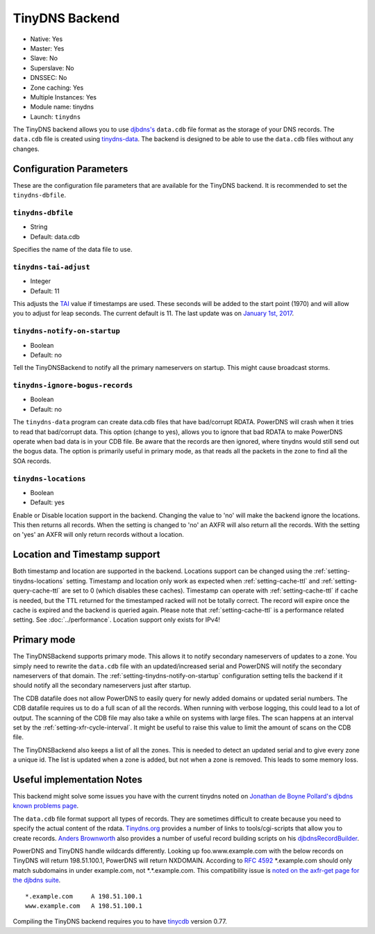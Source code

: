 TinyDNS Backend
===============

- Native: Yes
- Master: Yes
- Slave: No
- Superslave: No
- DNSSEC: No
- Zone caching: Yes
- Multiple Instances: Yes
- Module name: tinydns
- Launch: ``tinydns``

The TinyDNS backend allows you to use
`djbdns's <https://cr.yp.to/djbdns.html>`__ ``data.cdb`` file format as
the storage of your DNS records. The ``data.cdb`` file is created using
`tinydns-data <https://cr.yp.to/djbdns/tinydns-data.html>`__. The backend
is designed to be able to use the ``data.cdb`` files without any
changes.

Configuration Parameters
------------------------

These are the configuration file parameters that are available for the
TinyDNS backend. It is recommended to set the ``tinydns-dbfile``.

.. _setting-tinydns-dbfile:

``tinydns-dbfile``
~~~~~~~~~~~~~~~~~~

-  String
-  Default: data.cdb

Specifies the name of the data file to use.

.. _setting-tinydns-tai-adjust:

``tinydns-tai-adjust``
~~~~~~~~~~~~~~~~~~~~~~

-  Integer
-  Default: 11

This adjusts the `TAI <https://cr.yp.to/libtai/tai64.html>`__ value if
timestamps are used. These seconds will be added to the start point (1970)
and will allow you to adjust for leap seconds. The current default is 11.
The last update was on `January 1st,
2017 <https://hpiers.obspm.fr/iers/bul/bulc/bulletinc.dat>`__.

.. _setting-tinydns-notify-on-startup:

``tinydns-notify-on-startup``
~~~~~~~~~~~~~~~~~~~~~~~~~~~~~

-  Boolean
-  Default: no

Tell the TinyDNSBackend to notify all the primary nameservers on startup.
This might cause broadcast storms.

.. _setting-tinydns-ignore-bogus-records:

``tinydns-ignore-bogus-records``
~~~~~~~~~~~~~~~~~~~~~~~~~~~~~~~~

-  Boolean
-  Default: no

The ``tinydns-data`` program can create data.cdb files that have
bad/corrupt RDATA. PowerDNS will crash when it tries to read that
bad/corrupt data. This option (change to yes), allows you to ignore that
bad RDATA to make PowerDNS operate when bad data is in your CDB file. Be
aware that the records are then ignored, where tinydns would still send
out the bogus data. The option is primarily useful in primary mode, as
that reads all the packets in the zone to find all the SOA records.

.. _setting-tinydns-locations:

``tinydns-locations``
~~~~~~~~~~~~~~~~~~~~~

-  Boolean
-  Default: yes

Enable or Disable location support in the backend. Changing the value to
'no' will make the backend ignore the locations. This then returns all
records. When the setting is changed to 'no' an AXFR will also return
all the records. With the setting on 'yes' an AXFR will only return
records without a location.

Location and Timestamp support
------------------------------

Both timestamp and location are supported in the backend.
Locations support can be changed using the :ref:`setting-tinydns-locations` setting.
Timestamp and location only work as expected when :ref:`setting-cache-ttl` and :ref:`setting-query-cache-ttl` are set to 0 (which disables these caches).
Timestamp can operate with :ref:`setting-cache-ttl` if cache is needed, but the
TTL returned for the timestamped racked will not be totally correct. The
record will expire once the cache is expired and the backend is queried
again. Please note that :ref:`setting-cache-ttl` is a
performance related setting. See :doc:`../performance`. Location support only exists for IPv4!

Primary mode
------------

The TinyDNSBackend supports primary mode. This allows it to notify secondary
nameservers of updates to a zone. You simply need to rewrite the
``data.cdb`` file with an updated/increased serial and PowerDNS will
notify the secondary nameservers of that domain. The :ref:`setting-tinydns-notify-on-startup`
configuration setting tells the backend if it should notify all the
secondary nameservers just after startup.

The CDB datafile does not allow PowerDNS to easily query for newly added
domains or updated serial numbers. The CDB datafile requires us to do a
full scan of all the records. When running with verbose logging, this
could lead to a lot of output. The scanning of the CDB file may also
take a while on systems with large files. The scan happens at an
interval set by the :ref:`setting-xfr-cycle-interval`. It
might be useful to raise this value to limit the amount of scans on the
CDB file.

The TinyDNSBackend also keeps a list of all the zones. This is needed to
detect an updated serial and to give every zone a unique id. The list is
updated when a zone is added, but not when a zone is removed. This leads
to some memory loss.

Useful implementation Notes
---------------------------

This backend might solve some issues you have with the current tinydns
noted on `Jonathan de Boyne
Pollard's <http://jdebp.uk/about-the-author.html>`__
`djbdns known problems
page <http://jdebp.uk/FGA/djbdns-problems.html>`__.

The ``data.cdb`` file format support all types of records. They are
sometimes difficult to create because you need to specify the actual
content of the rdata. `Tinydns.org <http://tinydns.org/>`__ provides a
number of links to tools/cgi-scripts that allow you to create records.
`Anders Brownworth <https://andersbrownworth.com/>`__ also provides a number of
useful record building scripts on his
`djbdnsRecordBuilder <https://andersbrownworth.com/projects/sysadmin/djbdnsRecordBuilder/>`__.

PowerDNS and TinyDNS handle wildcards differently. Looking up
foo.www.example.com with the below records on TinyDNS will return
198.51.100.1, PowerDNS will return NXDOMAIN. According to :rfc:`4592` \*.example.com should only
match subdomains in under example.com, not \*.\*.example.com. This
compatibility issue is `noted on the axfr-get page for the djbdns
suite <https://cr.yp.to/djbdns/axfr-get.html>`__.

::

    *.example.com     A 198.51.100.1
    www.example.com   A 198.51.100.1

Compiling the TinyDNS backend requires you to have
`tinycdb <http://www.corpit.ru/mjt/tinycdb.html>`__ version 0.77.
